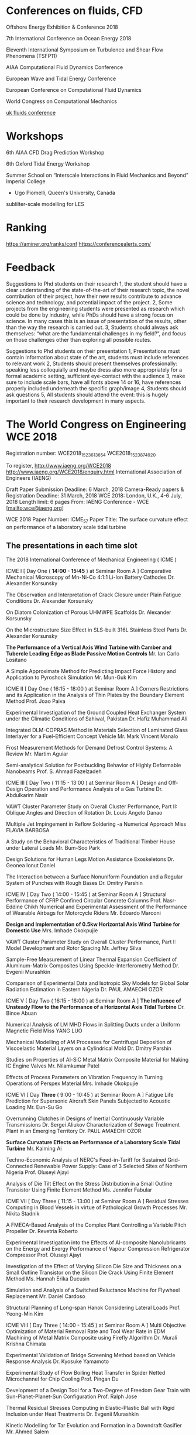 

* Conferences on fluids, CFD
Offshore Energy Exhibition & Conference 2018

7th International Conference on Ocean Energy 2018

Eleventh International Symposium on Turbulence and Shear Flow Phenomena (TSFP11)

AIAA Computational Fluid Dynamics Conference 

European Wave and Tidal Energy Conference

European Conference on Computational Fluid Dynamics

World Congress on Computational Mechanics

[[https://ukfluidsconference2018.weebly.com/contact.html][uk fluids conference]]




* Workshops
6th AIAA CFD Drag Prediction Workshop

6th Oxford Tidal Energy Workshop

Summer School on “Interscale Interactions in Fluid Mechanics and Beyond” Imperial College
  + Ugo Piomelli, Queen's University, Canada
sublilter-scale modelling for LES
* Ranking
https://aminer.org/ranks/conf
https://conferencealerts.com/

* Feedback


Suggestions to Phd students on their research
1, the student should have a clear understanding of the state-of-the-art of their research topic, the novel contribution of their project, how their new results contribute to advance science and technology, and potential impact of the project.
2, Some projects from the engineering students were presented as research which could be done by industry, while PhDs should have a strong focus on science. In many cases this is an issue of presentation of the results, other than the way the research is carried out. 
3, Students should always ask themselves: “what are the fundamental challenges in my field?”, and focus on those challenges other than exploring all possible routes.

Suggestions to Phd students on their presentation
1, Presentations must contain information about state of the art, students must include references to relevant work
2, Students should present themselves professionally: speaking less colloquially and maybe dress also more appropriately for a formal academic setting, sufficient eye-contact with the audience 
3, make sure to include scale bars, have all fonts above 14 or 16, have references properly included underneath the specific graph/image
4, Students should ask questions
5, All students should attend the event: this is hugely important to their research development in many aspects.  

* The World Congress on Engineering WCE 2018

Registration number:  WCE2018_1523613654
WCE2018_1523874920

To register, http://www.iaeng.org/WCE2018
http://www.iaeng.org/WCE2018/enquiry.html
International Association of Engineers (IAENG)

 Draft Paper Submission Deadline: 6 March, 2018 
Camera-Ready papers & Registration Deadline: 31 March, 2018 WCE 2018: London, U.K., 4-6 July, 2018
Length limit: 6 pages
From: IAENG Conference - WCE [mailto:wce@iaeng.org] 

WCE 2018 Paper Number: ICME_57
Paper Title: The surface curvature effect on performance of a laboratory scale tidal turbine


	


** The presentations in each time slot
The 2018 International Conference of Mechanical Engineering ( ICME )
	
ICME I [ Day One ( *14:00 - 15:45* ) at Seminar Room A ]
Comparative Mechanical Microscopy of Mn-Ni-Co 4:1:1 Li-Ion Battery Cathodes
	Dr. Alexander Korsunsky

The Observation and Interpretation of Crack Closure under Plain Fatigue Conditions
	Dr. Alexander Korsunsky

On Diatom Colonization of Porous UHMWPE Scaffolds
	Dr. Alexander Korsunsky

On the Microstructure Size Effect in SLS-built 316L Stainless Steel Parts
	Dr. Alexander Korsunsky

*The Performance of a Vertical Axis Wind Turbine with Camber and Tubercle Leading Edge as Blade Passive Motion Controls*
	Mr. Ian Carlo Lositano

A Simple Approximate Method for Predicting Impact Force History and Application to Pyroshock Simulation
	Mr. Mun-Guk Kim

ICME II [ Day One ( 16:15 - 18:00 ) at Seminar Room A ]
Corners Restrictions and its Application in the Analysis of Thin Plates by the Boundary Element Method
	Prof. Joao Paiva

Experimental Investigation of the Ground Coupled Heat Exchanger System under the Climatic Conditions of Sahiwal, Pakistan
	Dr. Hafiz Muhammad Ali

Integrated DLM-COPRAS Method in Materials Selection of Laminated Glass Interlayer for a Fuel-Efficient Concept Vehicle
	Mr. Mark Vincent Manalo

Frost Measurement Methods for Demand Defrost Control Systems: A Review
	Mr. Martim Aguiar

Semi-analytical Solution for Postbuckling Behavior of Highly Deformable Nanobeams
	Prof. S. Ahmad Fazelzadeh

ICME III [ Day Two ( 11:15 - 13:00 ) at Seminar Room A ]
Design and Off-Design Operation and Performance Analysis of a Gas Turbine
	Dr. Abdulkarim Nasir

VAWT Cluster Parameter Study on Overall Cluster Performance, Part II: Oblique Angles and Direction of Rotation
	Dr. Louis Angelo Danao

Multiple Jet Impingement in Reflow Soldering -a Numerical Approach
	Miss FLAVIA BARBOSA

A Study on the Behavioral Characteristics of Traditional Timber House under Lateral Loads
	Mr. Bum-Soo Park

Design Solutions for Human Legs Motion Assistance Exoskeletons
	Dr. Geonea Ionut Daniel

The Interaction between a Surface Nonuniform Foundation and a Regular System of Punches with Rough Bases
	Dr. Dmitry Parshin

ICME IV [ Day Two ( 14:00 - 15:45 ) at Seminar Room A ]
Structural Performance of CFRP Confined Circular Concrete Columns
	Prof. Nasr-Eddine Chikh
Numerical and Experimental Assessment of the Performance of Wearable Airbags for Motorcycle Riders
	Mr. Edoardo Marconi

*Design and Implementation of 0.5kw Horizontal Axis Wind Turbine for Domestic Use*
	Mrs. Imhade Okokpujie

VAWT Cluster Parameter Study on Overall Cluster Performance, Part I: Model Development and Rotor Spacing
	Mr. Jeffrey Silva

Sample-Free Measurement of Linear Thermal Expansion Coefficient of Aluminum-Matrix Composites Using Speckle-Interferometry Method
	Dr. Evgenii Murashkin

Comparison of Experimental Data and Isotropic Sky Models for Global Solar Radiation Estimation in Eastern Nigeria
	Dr. PAUL AMAECHI OZOR

ICME V [ Day Two ( 16:15 - 18:00 ) at Seminar Room A ]
*The Influence of Unsteady Flow to the Performance of a Horizontal Axis Tidal Turbine*
	Dr. Binoe Abuan

Numerical Analysis of LM MHD Flows in Splitting Ducts under a Uniform Magnetic Field
	Miss YANG LUO

Mechanical Modelling of AM Processes for Centrifugal Deposition of Viscoelastic Material Layers on a Cylindrical Mold
	Dr. Dmitry Parshin

Studies on Properties of Al-SiC Metal Matrix Composite Material for Making IC Engine Valves
	Mr. Nilamkumar Patel

Effects of Process Parameters on Vibration Frequency in Turning Operations of Perspex Material
	Mrs. Imhade Okokpujie

ICME VI [ Day *Three* ( 9:00 - 10:45 ) at Seminar Room A ]
Fatigue Life Prediction for Supersonic Aircraft Skin Panels Subjected to Acoustic Loading
	Mr. Eun-Su Go

Overrunning Clutches in Designs of Inertial Continuously Variable Transmissions
	Dr. Sergei Aliukov
Characterization of Sewage Treatment Plant in an Emerging Territory
	Dr. PAUL AMAECHI OZOR

*Surface Curvature Effects on Performance of a Laboratory Scale Tidal Turbine*
	Mr. Kaiming Ai

Techno-Economic Analysis of NERC's Feed-in-Tariff for Sustained Grid-Connected Renewable Power Supply: Case of 3 Selected Sites of Northern Nigeria
	Prof. Oluseyi Ajayi

Analysis of Die Tilt Effect on the Stress Distribution in a Small Outline Transistor Using Finite Element Method
	Ms. Jennifer Fabular

ICME VII [ Day Three ( 11:15 - 13:00 ) at Seminar Room A ]
Residual Stresses Computing in Blood Vessels in virtue of Pathological Growth Processes
	Mr. Nikita Stadnik

A FMECA-Based Analysis of the Complex Plant Controlling a Variable Pitch Propeller
	Dr. Revetria Roberto

Experimental Investigation into the Effects of Al-composite Nanolubricants on the Energy and Exergy Performance of Vapour Compression Refrigerator Compressor
	Prof. Oluseyi Ajayi

Investigation of the Effect of Varying Silicon Die Size and Thickness on a Small Outline Transistor on the Silicon Die Crack Using Finite Element Method
	Ms. Hannah Erika Ducusin

Simulation and Analysis of a Switched Reluctance Machine for Flywheel Replacement
	Mr. Daniel Cardoso

Structural Planning of Long-span Hanok Considering Lateral Loads
	Prof. Yeong-Min Kim

ICME VIII [ Day Three ( 14:00 - 15:45 ) at Seminar Room A ]
Multi Objective Optimization of Material Removal Rate and Tool Wear Rate in EDM Machining of Metal Matrix Composite using Firefly Algorithm
	Dr. Murali Krishna Chimata

Experimental Validation of Bridge Screening Method based on Vehicle Response Analysis
	Dr. Kyosuke Yamamoto

Experimental Study of Flow Boiling Heat Transfer in Spider Netted Microchannel for Chip Cooling
	Prof. Pingan Du

Development of a Design Tool for a Two-Degree of Freedom Gear Train with Sun-Planet-Planet-Sun Configuration
	Prof. Ralph Jose

Thermal Residual Stresses Computing in Elastic-Plastic Ball with Rigid Inclusion under Heat Treatments
	Dr. Evgenii Murashkin

Kinetic Modelling for Tar Evolution and Formation in a Downdraft Gasifier
	Mr. Ahmed Salem

ICME IX [ Day Three ( 16:15 - 18:00 ) at Seminar Room A ]
A Review of System Dynamics Models Applied in Social and Humanitarian Researches
	Dr. Revetria Roberto
A Consolidated Economic Analysis of Alternative Fuel for Public Utility Jeepneys
	Prof. Jose Gabriel Mercado
Forming Analysis for the Thickness and Diameter of the Bent Pipe Decreases Prediction
	Mr. Seong-hun Ha
The Link Between Roll and Steering Torque in Motorcycles
	Mr. Thomas Lane
Non-Conservative Stability Analysis of Hauger Types of Columns with Different Boundary Conditions
	Prof. S. Ahmad Fazelzadeh

Poster Session

A Parametric Study of the Effect of the Leading-Edge Tubercles Geometry on the Performance of Aeronautic Propeller using 
Computational Fluid Dynamics (CFD)
	Mr. Fahad Butt



** About Registration ****

Registration website: 
http://www.iaeng.org/WCE2018/registration.html

If bank transfer is used, a bank charge of USD 30 should be added to the fee. 
For details, please refer to Note (Only for bank transfer) in the registration 
website.


** About Camera-ready Paper *** 

You are advised to send it immediately once it is ready and at least THREE days
before the due. Usually, authors need to submit revised version more than once 
before it getting accepted as camera-ready version.

The details about the camera-ready paper format and templates are available at:
http://www.iaeng.org/WCE2018/publications.html#templates

Do not simply copy and paste the prepared content to the template. This method 
overrides the format of the given template and should not be used.

To ensure the correctness of the format, you are required to check your 
revised paper against the checklist available for download at
http://www.iaeng.org/publication/download/Checklist_camera-ready_general.pdf
**** checklist for camera ready paper


** About the Delay of Payment *** 

Please complete the registration (both online registration and payment confirmation) 
by the FINAL due so to include the paper in the proceedings in time. 

Suppose someone can make a promise that the payment will be made certainly, 
please send us a Late Payment Explanation Letter which includes the information below. 

-the reason for late payment,
-the registration number, and
-the last date the payment will be made
-the person and/or the organization who promise the late payment and the corresponding contact information

The registration number can be got after confirming the data input at the registration website 
http://www.iaeng.org/WCE2016/registration.html

Conditional promise or insufficient information will not be considered. 
We will inform you whether the late payment can be granted.

Suppose the late payment is granted, we will include the paper in the proceedings 
and there is no reversal. You need to settle the payment under any circumstance.

Please send us the Late Payment Explanation Letter immediately for our consideration. 
Otherwise, we cannot include your paper in the proceedings in time.


** Important Dates *** 
Camera-Ready Papers Due & Registration Deadline (FINAL): 18 April, 2018
WCE 2018: 4-6 July, 2018


** Submission Summary ***
The summary of submissions and accepted papers in WCE 2018 is as followed:
Total number of submissions received in WCE 2018: 528 
Total number of papers that have been accepted for WCE 2018: 269 
(Acceptance rate: 50.95%)


The titles and contact authors of submitted papers that have been reviewed and 
accepted (or accepted with minor revisions) for WCE 2018 are listed here:

titles_A_D:
http://www.iaeng.org/WCE2018/doc/titles_A_D.html

titles_E_N:
http://www.iaeng.org/WCE2018/doc/titles_E_N.html

titles_O_Others:
http://www.iaeng.org/WCE2018/doc/titles_O_Others.html

We are looking forward to your participation in the WCE 2018 and would 
like to express our warm welcome to you in advance.

WCE 2018 Organizing Committee
http://www.iaeng.org/WCE2018

** Email exchange
  The conference participants can collect the official payment receipt 
at our conference reception during the conference period.

  The same as our other conferences, most of our participants are eager to 
attend other sessions, besides making their own presentations. Thus it is very 
important to keep our program schedule up-to-date. If it happens that you 
cannot attend the conference personally due to various difficulties, please 
inform us at least one month before the conference. We would send the 
proceedings book by surface mail after the conference to only those 
participants who have informed us in advance.

  If you have a paper to present, please report to the session chair before 
the session starts. Please be punctual so that the session can run smoothly. 
The duration for each paper presentation is 15 - 20 minutes. Our equipment 
includes a LCD projector and a PC/notebook supporting CD-Rom and 
USB port connection. Participants are advised to load their presentation 
files into the PC/notebook before the presentation session (Participants are 
welcome to use their own notebooks as well).

  Participants who need to present a paper will be given a certificate of 
presentation, which means that the receiver has attended the congress and 
presented the paper, by the session chair after their presentations.
Participants who do not need to present any paper can collect a certificate 
of attendance in the reception counter.  


Important Dates:
WCE 2018: 4-6 July, 2018.

The details about the camera-ready paper format and templates
are available at:
http://www.iaeng.org/WCE2018/publications.html

The details about the accommodation are available at:
http://www.iaeng.org/WCE2018/travel.html

More details about the WCE invited lectures are available at:
http://www.iaeng.org/WCE2018/program.html

The program schedule will be available in our conference web 
page before the conference:
http://www.iaeng.org/WCE2018/program.html

  If you would like to receive the official invitation for the 
WCE 2018 by mail for your visa application etc., you are 
welcome to tell us. 
	

* UK Fluids Conference 2018

** Registration
Registration Details

    02/05/2018: Opens
    18/06/2018: Early bird deadline
    30/08/2018: Closes

Provisional registration fees

    Students and retired staff early bird rate: £60
    Students and retired staff: £110
    Standard early bird rate: £160
    Standard rate: £210

** 3rd meeting of the Marine Hydrodynamics Special Interest Group (UKFN)
Forcus:  hydrodynamics of Propellers and Turbines

200-word abstracts 
Deadline:  23 April 
Manchester on 4-6 September 2018

As we had agreed that this would be the best forum for our PhD students to interact with the SIG I hope you will all encourage your students working in marine hydrodynamics to submit abstracts.

 We can then decide what format of meeting/networking event we hold for the SIG at the UK Fluids Conference.

I am also keen to confirm a date for the third meeting of the SIG during the next couple of months.
 I will *circulate a doodle poll* to everyone tomorrow to establish the most convenient dates for people to attend. 



Therefore we would invite members to present their recent research in this area and
 we will invite relevant industry with experience in this area to join us to promote discussion regarding the key areas for future research.

I am happy to host the third meeting in Southampton again, however if anyone else would like to host this meeting please let me know.


** 2nd 

10:00-12:00 Academic SIG members

•         Summary of outcomes from previous meeting

•         Future outcomes from SIG activities

o   Mapping exercise of current marine hydro tools and techniques onto different applications

o   Working groups on key challenges

•         Future SIG activities
12:00-1300 Lunch (including Industrial Guests)
13:00-1530 Discussion session with Industry guests

•         Summary of the SIG for guests

•         Brief introduction from Industrial guests

o   How does their business relate to marine hydrodynamics

o   What are the current and future hydrodynamic challenges they face

•         Group Discussion

o   Shared areas of interest/ Key Research questions

o   Future collaborations/interactions
1530-1600 AoB and future actions

Please let me know if there are any other topics you would like to discuss.

So far I have the following people down as attending along with some industrial guests in the afternoon:

Joe Banks <J.Banks@soton.ac.uk<mailto:J.Banks@soton.ac.uk>>
Narakorn Srinil <Narakorn.Srinil@newcastle.ac.uk<mailto:Narakorn.Srinil@newcastle.ac.uk>>
Dominic Hudson <dominic@soton.ac.uk<mailto:dominic@soton.ac.uk>>
Gabe Weymouth <G.D.Weymouth@soton.ac.uk<mailto:G.D.Weymouth@soton.ac.uk>>
Richard Willden <richard.willden@eng.ox.ac.uk<mailto:richard.willden@eng.ox.ac.uk>>
Christopher Vogel <christopher.vogel@eng.ox.ac.uk<mailto:christopher.vogel@eng.ox.ac.uk>>
Ignazio Maria Viola <i.m.viola@ed.ac.uk<mailto:i.m.viola@ed.ac.uk>>
T.S. van den Bremer <ton.vandenbremer@ed.ac.uk<mailto:ton.vandenbremer@ed.ac.uk>>
Yigit Demirel <yigit.demirel@strath.ac.uk<mailto:yigit.demirel@strath.ac.uk>>
Gregory Payne <gregory.payne@strath.ac.uk<mailto:gregory.payne@strath.ac.uk>>
Lin, Zi <Zi.Lin@cranfield.ac.uk<mailto:Zi.Lin@cranfield.ac.uk>>
Anna Young <amy21@cam.ac.uk<mailto:amy21@cam.ac.uk>>

Please let me know if you are intending on coming but I have missed you off the list.

Best regards,

Joe


Dr Joe Banks
New Frontiers Fellow | Fluid Structure Interactions Group |Performance Sport Engineering Laboratory | Engineering and Environment |University of Southampton | SO16 7QF | +44 (0) 2380596625 |email:J.Banks@soton.ac.uk<mailto:J.Banks@soton.ac.uk>




From: Banks J.
Sent: 24 October 2017 18:04
To: VIOLA Ignazio Maria <I.M.Viola@ed.ac.uk<mailto:I.M.Viola@ed.ac.uk>>; Narakorn Srinil <Narakorn.Srinil@newcastle.ac.uk<mailto:Narakorn.Srinil@newcastle.ac.uk>>; Turnock S.R. <S.R.Turnock@soton.ac.uk<mailto:S.R.Turnock@soton.ac.uk>>; Hudson D.A. <dominic@soton.ac.uk<mailto:dominic@soton.ac.uk>>; Weymouth G.D. <G.D.Weymouth@soton.ac.uk<mailto:G.D.Weymouth@soton.ac.uk>>; Thomas, Giles <giles.thomas@ucl.ac.uk<mailto:giles.thomas@ucl.ac.uk>>; Swan, Chris <c.swan@imperial.ac.uk<mailto:c.swan@imperial.ac.uk>>; Thomas Adcock <thomas.adcock@eng.ox.ac.uk<mailto:thomas.adcock@eng.ox.ac.uk>>; Richard Willden <richard.willden@eng.ox.ac.uk<mailto:richard.willden@eng.ox.ac.uk>>; Danielle Wain <D.J.Wain@bath.ac.uk<mailto:D.J.Wain@bath.ac.uk>>; VAN DEN BREMER Ton <Ton.VandenBremer@ed.ac.uk<mailto:Ton.VandenBremer@ed.ac.uk>>; Richard Pemberton <richard.pemberton@plymouth.ac.uk<mailto:richard.pemberton@plymouth.ac.uk>>; Atilla Incecik <atilla.incecik@strath.ac.uk<mailto:atilla.incecik@strath.ac.uk>>; Maurizio Collu <maurizio.collu@cranfield.ac.uk<mailto:maurizio.collu@cranfield.ac.uk>>; Dr Anna Young <amy21@cam.ac.uk<mailto:amy21@cam.ac.uk>>; Jun Zang <J.Zang@bath.ac.uk<mailto:J.Zang@bath.ac.uk>>; Nishino, Taka <t.nishino@cranfield.ac.uk<mailto:t.nishino@cranfield.ac.uk>>; Trarieux, Florent <F.Trarieux@cranfield.ac.uk<mailto:F.Trarieux@cranfield.ac.uk>>; Sandy Day <sandy.day@strath.ac.uk<mailto:sandy.day@strath.ac.uk>>; Klettner, Christian <ucemkle@ucl.ac.uk<mailto:ucemkle@ucl.ac.uk>>; Tahsin Tezdogan <tahsin.tezdogan@strath.ac.uk<mailto:tahsin.tezdogan@strath.ac.uk>>; Yigit Demirel <yigit.demirel@strath.ac.uk<mailto:yigit.demirel@strath.ac.uk>>; E Avital <e.avital@qmul.ac.uk<mailto:e.avital@qmul.ac.uk>>; Lorenzo Botto <l.botto@qmul.ac.uk<mailto:l.botto@qmul.ac.uk>>; JJR Williams <j.j.r.williams@qmul.ac.uk<mailto:j.j.r.williams@qmul.ac.uk>>; Taunton D.J. <djt2@soton.ac.uk<mailto:djt2@soton.ac.uk>>; Pablo Ouro Barba <OuroBarbaP@cardiff.ac.uk<mailto:OuroBarbaP@cardiff.ac.uk>>; Chaplin J.R. <J.R.Chaplin@soton.ac.uk<mailto:J.R.Chaplin@soton.ac.uk>>; p.f.linden@damtp.cam.ac.uk<mailto:p.f.linden@damtp.cam.ac.uk>; Christopher Vogel <christopher.vogel@eng.ox.ac.uk<mailto:christopher.vogel@eng.ox.ac.uk>>; Simon Neill <s.p.neill@bangor.ac.uk<mailto:s.p.neill@bangor.ac.uk>>
Subject: Re: 2nd meeting of the Marine Hydrodynamics Special Interest Group (UKFN) 28th Nov

Dear Marine Hydro SIG members,

As the date of our next meeting is fast approaching could I ask you all to confirm if you are planning to attend the meeting on Tuesday the 28th November in Edinburgh. This has been scheduled to follow on from the Annual Meeting of the UK Centre for Marine Energy Research<http://www.supergen-marine.org.uk/> in Edinburgh on Monday the 27th. It is our intention that we will provide dinner and accommodation on the Monday night for those that want it. Therefore, as part of your confirmation of attendance can you please specify if you want dinner and accommodation on the Monday night.

We are inviting industrial partners from the marine energy sector to join us for the afternoon of the 28th so please let us know if you have contacts in this area you would like to invite.

This would also be a good opportunity to engage some of the Naval architecture sector from this region so likewise please let us know if you have industrial contacts in this area that you would like to invite to join us.

I look forward to hearing from those of you that have not already replied shortly.

Many thanks,

Joe


Dr Joe Banks
New Frontiers Fellow | Fluid Structure Interactions Group |Performance Sport Engineering Laboratory | Engineering and Environment |University of Southampton | SO16 7QF | +44 (0) 2380596625 |email:J.Banks@soton.ac.uk<mailto:J.Banks@soton.ac.uk>



From: "Banks J." <J.Banks@soton.ac.uk<mailto:J.Banks@soton.ac.uk>>
Date: Monday, 14 August 2017 at 16:41
To: VIOLA Ignazio Maria <I.M.Viola@ed.ac.uk<mailto:I.M.Viola@ed.ac.uk>>, Narakorn Srinil <Narakorn.Srinil@newcastle.ac.uk<mailto:Narakorn.Srinil@newcastle.ac.uk>>, "Turnock S.R." <S.R.Turnock@soton.ac.uk<mailto:S.R.Turnock@soton.ac.uk>>, "Hudson D.A." <dominic@soton.ac.uk<mailto:dominic@soton.ac.uk>>, "Weymouth D." <G.D.Weymouth@soton.ac.uk<mailto:G.D.Weymouth@soton.ac.uk>>, "Thomas, Giles" <giles.thomas@ucl.ac.uk<mailto:giles.thomas@ucl.ac.uk>>, "Swan, Chris" <c.swan@imperial.ac.uk<mailto:c.swan@imperial.ac.uk>>, Thomas Adcock <thomas.adcock@eng.ox.ac.uk<mailto:thomas.adcock@eng.ox.ac.uk>>, Richard Willden <richard.willden@eng.ox.ac.uk<mailto:richard.willden@eng.ox.ac.uk>>, Danielle Wain <D.J.Wain@bath.ac.uk<mailto:D.J.Wain@bath.ac.uk>>, VAN DEN BREMER Ton <Ton.VandenBremer@ed.ac.uk<mailto:Ton.VandenBremer@ed.ac.uk>>, Richard Pemberton <richard.pemberton@plymouth.ac.uk<mailto:richard.pemberton@plymouth.ac.uk>>, Atilla Incecik <atilla.incecik@strath.ac.uk<mailto:atilla.incecik@strath.ac.uk>>, Maurizio Collu <maurizio.collu@cranfield.ac.uk<mailto:maurizio.collu@cranfield.ac.uk>>, Dr Anna Young <amy21@cam.ac.uk<mailto:amy21@cam.ac.uk>>, Jun Zang <J.Zang@bath.ac.uk<mailto:J.Zang@bath.ac.uk>>, "Nishino, Taka" <t.nishino@cranfield.ac.uk<mailto:t.nishino@cranfield.ac.uk>>, "Trarieux, Florent" <F.Trarieux@cranfield.ac.uk<mailto:F.Trarieux@cranfield.ac.uk>>, Sandy Day <sandy.day@strath.ac.uk<mailto:sandy.day@strath.ac.uk>>, "Klettner, Christian" <ucemkle@ucl.ac.uk<mailto:ucemkle@ucl.ac.uk>>, Tahsin Tezdogan <tahsin.tezdogan@strath.ac.uk<mailto:tahsin.tezdogan@strath.ac.uk>>, Yigit Demirel <yigit.demirel@strath.ac.uk<mailto:yigit.demirel@strath.ac.uk>>, E Avital <e.avital@qmul.ac.uk<mailto:e.avital@qmul.ac.uk>>, Lorenzo Botto <l.botto@qmul.ac.uk<mailto:l.botto@qmul.ac.uk>>, JJR Williams <j.j.r.williams@qmul.ac.uk<mailto:j.j.r.williams@qmul.ac.uk>>, "Taunton D.J." <djt2@soton.ac.uk<mailto:djt2@soton.ac.uk>>, Pablo Ouro Barba <OuroBarbaP@cardiff.ac.uk<mailto:OuroBarbaP@cardiff.ac.uk>>, "Chaplin J.R." <J.R.Chaplin@soton.ac.uk<mailto:J.R.Chaplin@soton.ac.uk>>, "p.f.linden@damtp.cam.ac.uk<mailto:p.f.linden@damtp.cam.ac.uk>" <p.f.linden@damtp.cam.ac.uk<mailto:p.f.linden@damtp.cam.ac.uk>>
Subject: RE: 2nd meeting of the Marine Hydrodynamics Special Interest Group (UKFN)

Dear Ignazio/All,

Thank you for confirming the proposed date and for offering to host the 2nd SIG meeting in Edinburgh. I think this provides an excellent opportunity to involve the tidal energy sector.

Please can you all let myself and Ignazio know if you will be able to attend on the 28th November.

Many thanks,

Joe


Dr Joe Banks
New Frontiers Fellow | Fluid Structure Interactions Group |Performance Sport Engineering Laboratory | Engineering and Environment |University of Southampton | SO16 7QF | +44 (0) 2380596625 |email:J.Banks@soton.ac.uk<mailto:J.Banks@soton.ac.uk>



From: VIOLA Ignazio Maria [mailto:I.M.Viola@ed.ac.uk]
Sent: 14 August 2017 14:31
To: Banks J. <J.Banks@soton.ac.uk<mailto:J.Banks@soton.ac.uk>>; Narakorn Srinil <Narakorn.Srinil@newcastle.ac.uk<mailto:Narakorn.Srinil@newcastle.ac.uk>>; Turnock S.R. <S.R.Turnock@soton.ac.uk<mailto:S.R.Turnock@soton.ac.uk>>; Hudson D.A. <dominic@soton.ac.uk<mailto:dominic@soton.ac.uk>>; Weymouth G.D. <G.D.Weymouth@soton.ac.uk<mailto:G.D.Weymouth@soton.ac.uk>>; Thomas, Giles <giles.thomas@ucl.ac.uk<mailto:giles.thomas@ucl.ac.uk>>; Swan, Chris <c.swan@imperial.ac.uk<mailto:c.swan@imperial.ac.uk>>; Thomas Adcock <thomas.adcock@eng.ox.ac.uk<mailto:thomas.adcock@eng.ox.ac.uk>>; Richard Willden <richard.willden@eng.ox.ac.uk<mailto:richard.willden@eng.ox.ac.uk>>; Danielle Wain <D.J.Wain@bath.ac.uk<mailto:D.J.Wain@bath.ac.uk>>; VAN DEN BREMER Ton <Ton.VandenBremer@ed.ac.uk<mailto:Ton.VandenBremer@ed.ac.uk>>; Richard Pemberton <richard.pemberton@plymouth.ac.uk<mailto:richard.pemberton@plymouth.ac.uk>>; Atilla Incecik <atilla.incecik@strath.ac.uk<mailto:atilla.incecik@strath.ac.uk>>; Maurizio Collu <maurizio.collu@cranfield.ac.uk<mailto:maurizio.collu@cranfield.ac.uk>>; Dr Anna Young <amy21@cam.ac.uk<mailto:amy21@cam.ac.uk>>; Jun Zang <J.Zang@bath.ac.uk<mailto:J.Zang@bath.ac.uk>>; Nishino, Taka <t.nishino@cranfield.ac.uk<mailto:t.nishino@cranfield.ac.uk>>; Trarieux, Florent <F.Trarieux@cranfield.ac.uk<mailto:F.Trarieux@cranfield.ac.uk>>; Sandy Day <sandy.day@strath.ac.uk<mailto:sandy.day@strath.ac.uk>>; Klettner, Christian <ucemkle@ucl.ac.uk<mailto:ucemkle@ucl.ac.uk>>; Tahsin Tezdogan <tahsin.tezdogan@strath.ac.uk<mailto:tahsin.tezdogan@strath.ac.uk>>; Yigit Demirel <yigit.demirel@strath.ac.uk<mailto:yigit.demirel@strath.ac.uk>>; E Avital <e.avital@qmul.ac.uk<mailto:e.avital@qmul.ac.uk>>; Lorenzo Botto <l.botto@qmul.ac.uk<mailto:l.botto@qmul.ac.uk>>; JJR Williams <j.j.r.williams@qmul.ac.uk<mailto:j.j.r.williams@qmul.ac.uk>>; Taunton D.J. <djt2@soton.ac.uk<mailto:djt2@soton.ac.uk>>; Pablo Ouro Barba <OuroBarbaP@cardiff.ac.uk<mailto:OuroBarbaP@cardiff.ac.uk>>; Chaplin J.R. <J.R.Chaplin@soton.ac.uk<mailto:J.R.Chaplin@soton.ac.uk>>; p.f.linden@damtp.cam.ac.uk<mailto:p.f.linden@damtp.cam.ac.uk>
Subject: Re: 2nd meeting of the Marine Hydrodynamics Special Interest Group (UKFN)

Dear All,

I have just been told that the next Annual Meeting of the UK Centre for Marine Energy Research<http://www.supergen-marine.org.uk> will be held in Edinburgh on Monday 27th November 2017. The Wave Energy Scotland<http://www.waveenergyscotland.co.uk/> Conference will be held on the next day, 28th Nov.

If you and Jo wish, I will be delighted to invite you for a SIG meeting in Edinburgh on

Tuesday 28th November.

I look forward to hearing confirmation from Jo.

Best regards,
Ignazio
________________________
Dr Ignazio Maria Viola
Senior Lecturer
Institute for Energy Systems
School of Engineering
University of Edinburgh
www.homepages.ed.ac.uk/iviola<http://www.homepages.ed.ac.uk/iviola>


On 14 Aug 2017, at 13:59, Banks J. <J.Banks@soton.ac.uk<mailto:J.Banks@soton.ac.uk>> wrote:


I am aware that the UK Fluids Conference is almost upon us and we have not made any formal plans for our 2nd meeting.
 One of the key objectives of this meeting was to engage tidal energy industrial partners in a similar manor to when we met with contacts from Naval Architecture companies during our first meeting. I am aware that we will not be able to arrange this in time for the UK Fluid conference which starts on the 6th of September therefore I suggest our next main SIG meeting be moved to sometime during the Autumn. Ignazio has suggested that the SuperGen UK Centre for Marine Research usually hosts an annual meeting in November which attracts many industry partners, so this might be a possibility. Otherwise please let me know if you would be keen to host a meeting in your institution.

As for the UK fluids conference I will be attending and would like to arrange an informal catch up with any SIG members who also plan to attend. So please let me know if you will be there and on which days and I can make arrangements for this. Looking forward to the next UK Fluids conference we agreed that we would use this event in the future to bring together and interact with the PhD students working in marine hydrodynamics. I would hope therefore that we would aim to have some dedicated sessions and a social event at the conference next year.





